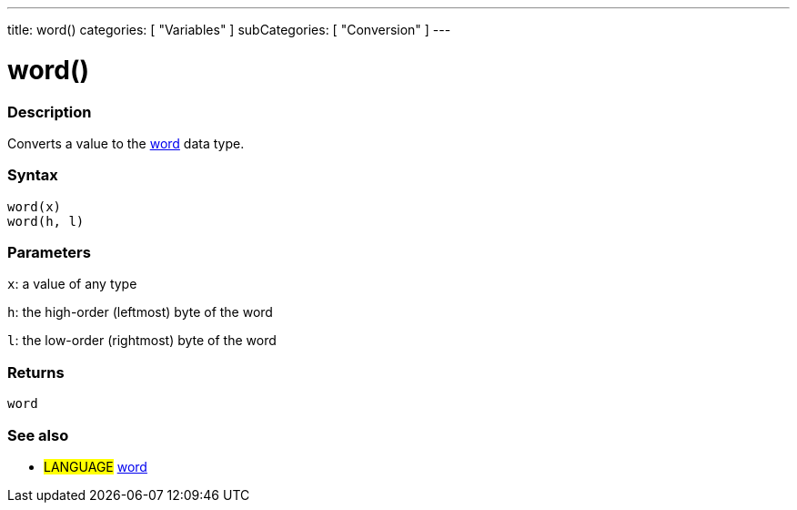 ---
title: word()
categories: [ "Variables" ]
subCategories: [ "Conversion" ]
---

:source-highlighter: pygments
:pygments-style: arduino



= word()


// OVERVIEW SECTION STARTS
[#overview]
--

[float]
=== Description
Converts a value to the link:../data-types/word[word] data type.
[%hardbreaks]


[float]
=== Syntax
`word(x)` +
`word(h, l)`

[float]
=== Parameters
`x`: a value of any type

`h`: the high-order (leftmost) byte of the word

`l`: the low-order (rightmost) byte of the word
[float]
=== Returns
`word`

--
// OVERVIEW SECTION ENDS




// HOW TO USE SECTION STARTS
[#howtouse]
--

[float]
=== See also
// Link relevant content by category, such as other Reference terms (please add the tag #LANGUAGE#),
// definitions (please add the tag #DEFINITION#), and examples of Projects and Tutorials
// (please add the tag #EXAMPLE#)  ►►►►► THIS SECTION IS MANDATORY ◄◄◄◄◄
[role="language"]
* #LANGUAGE# link:../../data-types/word[word]


--
// HOW TO USE SECTION ENDS
